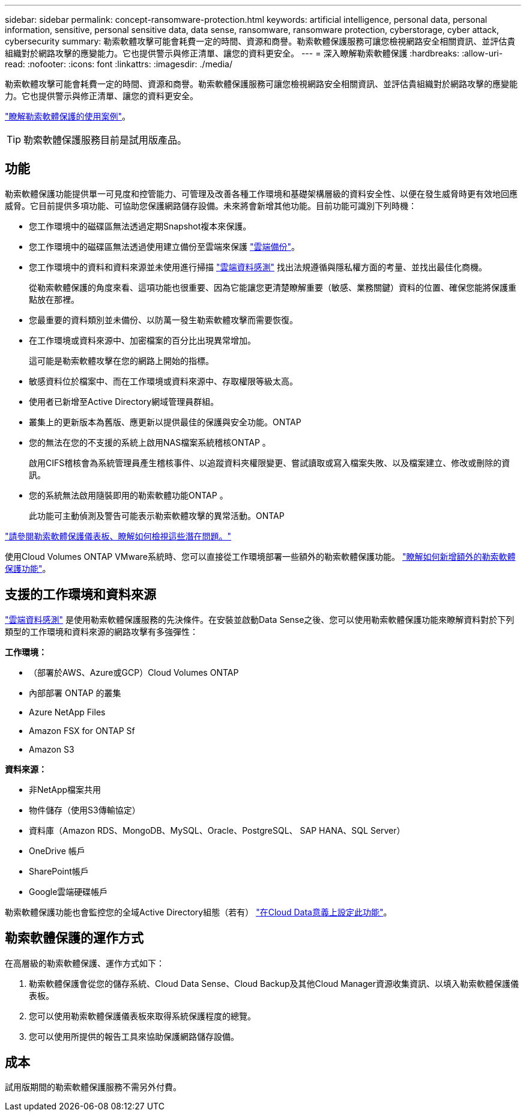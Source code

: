 ---
sidebar: sidebar 
permalink: concept-ransomware-protection.html 
keywords: artificial intelligence, personal data, personal information, sensitive, personal sensitive data, data sense, ransomware, ransomware protection, cyberstorage, cyber attack, cybersecurity 
summary: 勒索軟體攻擊可能會耗費一定的時間、資源和商譽。勒索軟體保護服務可讓您檢視網路安全相關資訊、並評估貴組織對於網路攻擊的應變能力。它也提供警示與修正清單、讓您的資料更安全。 
---
= 深入瞭解勒索軟體保護
:hardbreaks:
:allow-uri-read: 
:nofooter: 
:icons: font
:linkattrs: 
:imagesdir: ./media/


[role="lead"]
勒索軟體攻擊可能會耗費一定的時間、資源和商譽。勒索軟體保護服務可讓您檢視網路安全相關資訊、並評估貴組織對於網路攻擊的應變能力。它也提供警示與修正清單、讓您的資料更安全。

https://cloud.netapp.com/cyberstorage["瞭解勒索軟體保護的使用案例"^]。


TIP: 勒索軟體保護服務目前是試用版產品。



== 功能

勒索軟體保護功能提供單一可見度和控管能力、可管理及改善各種工作環境和基礎架構層級的資料安全性、以便在發生威脅時更有效地回應威脅。它目前提供多項功能、可協助您保護網路儲存設備。未來將會新增其他功能。目前功能可識別下列時機：

* 您工作環境中的磁碟區無法透過定期Snapshot複本來保護。
* 您工作環境中的磁碟區無法透過使用建立備份至雲端來保護 https://docs.netapp.com/us-en/cloud-manager-backup-restore/concept-backup-to-cloud.html["雲端備份"^]。
* 您工作環境中的資料和資料來源並未使用進行掃描 https://docs.netapp.com/us-en/cloud-manager-data-sense/concept-cloud-compliance.html["雲端資料感測"^] 找出法規遵循與隱私權方面的考量、並找出最佳化商機。
+
從勒索軟體保護的角度來看、這項功能也很重要、因為它能讓您更清楚瞭解重要（敏感、業務關鍵）資料的位置、確保您能將保護重點放在那裡。

* 您最重要的資料類別並未備份、以防萬一發生勒索軟體攻擊而需要恢復。
* 在工作環境或資料來源中、加密檔案的百分比出現異常增加。
+
這可能是勒索軟體攻擊在您的網路上開始的指標。

* 敏感資料位於檔案中、而在工作環境或資料來源中、存取權限等級太高。
* 使用者已新增至Active Directory網域管理員群組。
* 叢集上的更新版本為舊版、應更新以提供最佳的保護與安全功能。ONTAP
* 您的無法在您的不支援的系統上啟用NAS檔案系統稽核ONTAP 。
+
啟用CIFS稽核會為系統管理員產生稽核事件、以追蹤資料夾權限變更、嘗試讀取或寫入檔案失敗、以及檔案建立、修改或刪除的資訊。

* 您的系統無法啟用隨裝即用的勒索軟體功能ONTAP 。
+
此功能可主動偵測及警告可能表示勒索軟體攻擊的異常活動。ONTAP



link:task-analyze-ransomware-data.html["請參閱勒索軟體保護儀表板、瞭解如何檢視這些潛在問題。"]

使用Cloud Volumes ONTAP VMware系統時、您可以直接從工作環境部署一些額外的勒索軟體保護功能。 https://docs.netapp.com/us-en/cloud-manager-cloud-volumes-ontap/task-protecting-ransomware.html["瞭解如何新增額外的勒索軟體保護功能"^]。



== 支援的工作環境和資料來源

https://docs.netapp.com/us-en/cloud-manager-data-sense/concept-cloud-compliance.html["雲端資料感測"^] 是使用勒索軟體保護服務的先決條件。在安裝並啟動Data Sense之後、您可以使用勒索軟體保護功能來瞭解資料對於下列類型的工作環境和資料來源的網路攻擊有多強彈性：

*工作環境：*

* （部署於AWS、Azure或GCP）Cloud Volumes ONTAP
* 內部部署 ONTAP 的叢集
* Azure NetApp Files
* Amazon FSX for ONTAP Sf
* Amazon S3


*資料來源：*

* 非NetApp檔案共用
* 物件儲存（使用S3傳輸協定）
* 資料庫（Amazon RDS、MongoDB、MySQL、Oracle、PostgreSQL、 SAP HANA、SQL Server）
* OneDrive 帳戶
* SharePoint帳戶
* Google雲端硬碟帳戶


勒索軟體保護功能也會監控您的全域Active Directory組態（若有） https://docs.netapp.com/us-en/cloud-manager-data-sense/task-add-active-directory-datasense.html["在Cloud Data意義上設定此功能"^]。



== 勒索軟體保護的運作方式

在高層級的勒索軟體保護、運作方式如下：

. 勒索軟體保護會從您的儲存系統、Cloud Data Sense、Cloud Backup及其他Cloud Manager資源收集資訊、以填入勒索軟體保護儀表板。
. 您可以使用勒索軟體保護儀表板來取得系統保護程度的總覽。
. 您可以使用所提供的報告工具來協助保護網路儲存設備。




== 成本

試用版期間的勒索軟體保護服務不需另外付費。
